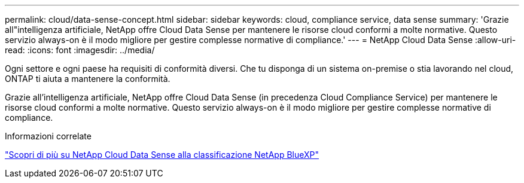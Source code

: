 ---
permalink: cloud/data-sense-concept.html 
sidebar: sidebar 
keywords: cloud, compliance service, data sense 
summary: 'Grazie all"intelligenza artificiale, NetApp offre Cloud Data Sense per mantenere le risorse cloud conformi a molte normative. Questo servizio always-on è il modo migliore per gestire complesse normative di compliance.' 
---
= NetApp Cloud Data Sense
:allow-uri-read: 
:icons: font
:imagesdir: ../media/


[role="lead"]
Ogni settore e ogni paese ha requisiti di conformità diversi. Che tu disponga di un sistema on-premise o stia lavorando nel cloud, ONTAP ti aiuta a mantenere la conformità.

Grazie all'intelligenza artificiale, NetApp offre Cloud Data Sense (in precedenza Cloud Compliance Service) per mantenere le risorse cloud conformi a molte normative. Questo servizio always-on è il modo migliore per gestire complesse normative di compliance.

.Informazioni correlate
https://cloud.netapp.com/netapp-cloud-data-sense["Scopri di più su NetApp Cloud Data Sense alla classificazione NetApp BlueXP"]
